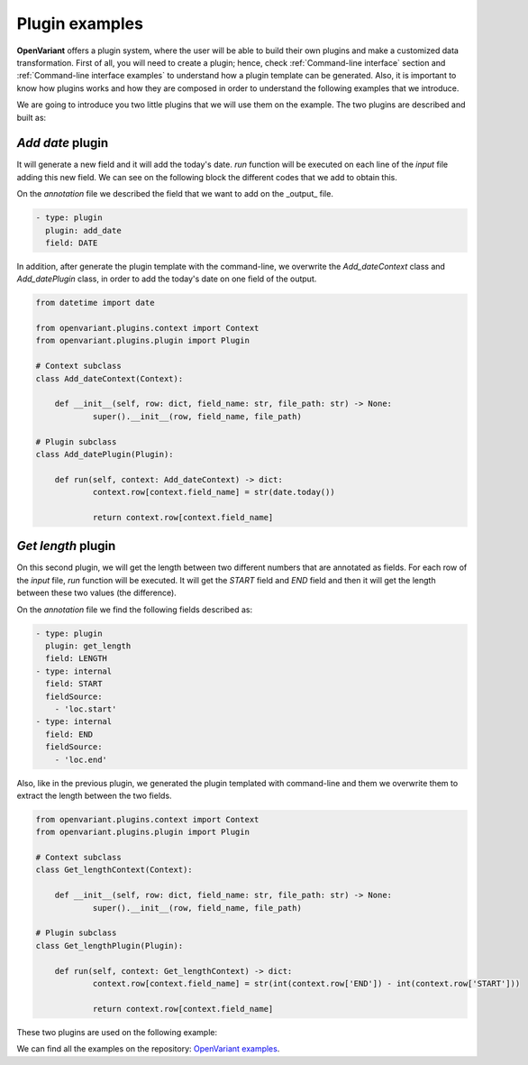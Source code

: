 .. _Plugin examples:

*********************
Plugin examples
*********************

**OpenVariant** offers a plugin system, where the user will be able to build their own plugins and make a customized
data transformation. First of all, you will need to create a plugin; hence, check :ref:`Command-line interface` section
and :ref:`Command-line interface examples` to understand how a plugin template can be generated. Also, it is important
to know how plugins works and how they are composed in order to understand the following examples that we introduce.

We are going to introduce you two little plugins that we will use them on the example. The two plugins are described and built as:

*Add date* plugin
===============================

It will generate a new field and it will add the today's date. `run` function will be executed on each line of the
*input* file adding this new field. We can see on the following block the different codes that we add to obtain this.

On the *annotation* file we described the field that we want to add on the _output_ file.

.. code-block:: yaml

  - type: plugin
    plugin: add_date
    field: DATE

In addition, after generate the plugin template with the command-line, we overwrite the `Add_dateContext` class and
`Add_datePlugin` class, in order to add the today's date on one field of the output.

.. code-block:: python

    from datetime import date

    from openvariant.plugins.context import Context
    from openvariant.plugins.plugin import Plugin

    # Context subclass
    class Add_dateContext(Context):

    	def __init__(self, row: dict, field_name: str, file_path: str) -> None:
    		super().__init__(row, field_name, file_path)

    # Plugin subclass
    class Add_datePlugin(Plugin):

    	def run(self, context: Add_dateContext) -> dict:
    		context.row[context.field_name] = str(date.today())

    		return context.row[context.field_name]

*Get length* plugin
===============================

On this second plugin, we will get the length between two different numbers that are annotated as fields. For each row
of the *input* file, `run` function will be executed. It will get the `START` field and `END` field and then it will get the length
between these two values (the difference).

On the  *annotation* file we find the following fields described as:

.. code-block:: yaml

  - type: plugin
    plugin: get_length
    field: LENGTH
  - type: internal
    field: START
    fieldSource:
      - 'loc.start'
  - type: internal
    field: END
    fieldSource:
      - 'loc.end'

Also, like in the previous plugin, we generated the plugin templated with command-line and them we overwrite them to
extract the length between the two fields.

.. code-block:: python

    from openvariant.plugins.context import Context
    from openvariant.plugins.plugin import Plugin

    # Context subclass
    class Get_lengthContext(Context):

    	def __init__(self, row: dict, field_name: str, file_path: str) -> None:
    		super().__init__(row, field_name, file_path)

    # Plugin subclass
    class Get_lengthPlugin(Plugin):

    	def run(self, context: Get_lengthContext) -> dict:
    		context.row[context.field_name] = str(int(context.row['END']) - int(context.row['START']))

    		return context.row[context.field_name]

These two plugins are used on the following example:

.. nbgallery::
    :name: Plugin System examples
    :glob:

    plugin_system/plugin_system.ipynb

We can find all the examples on the repository: `OpenVariant examples <https://github.com/bbglab/openvariant/tree/master/examples>`_.